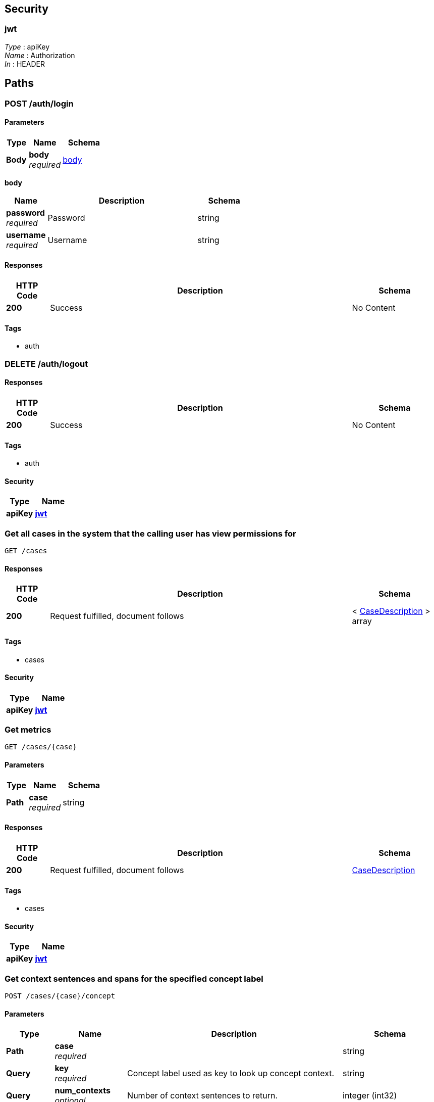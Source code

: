 
[[_securityscheme]]
== Security

[[_jwt]]
=== jwt
[%hardbreaks]
__Type__ : apiKey
__Name__ : Authorization
__In__ : HEADER




[[_paths]]
== Paths

[[_post_login_resource]]
=== POST /auth/login

==== Parameters

[options="header", cols=".^2a,.^3a,.^4a"]
|===
|Type|Name|Schema
|**Body**|**body** +
__required__|<<_post_login_resource_body,body>>
|===

[[_post_login_resource_body]]
**body**

[options="header", cols=".^3a,.^11a,.^4a"]
|===
|Name|Description|Schema
|**password** +
__required__|Password|string
|**username** +
__required__|Username|string
|===


==== Responses

[options="header", cols=".^2a,.^14a,.^4a"]
|===
|HTTP Code|Description|Schema
|**200**|Success|No Content
|===


==== Tags

* auth


[[_delete_logout_resource]]
=== DELETE /auth/logout

==== Responses

[options="header", cols=".^2a,.^14a,.^4a"]
|===
|HTTP Code|Description|Schema
|**200**|Success|No Content
|===


==== Tags

* auth


==== Security

[options="header", cols=".^3a,.^4a"]
|===
|Type|Name
|**apiKey**|**<<_jwt,jwt>>**
|===


[[_get_cases_query]]
=== Get all cases in the system that the calling user has view permissions for
....
GET /cases
....


==== Responses

[options="header", cols=".^2a,.^14a,.^4a"]
|===
|HTTP Code|Description|Schema
|**200**|Request fulfilled, document follows|< <<_casedescription,CaseDescription>> > array
|===


==== Tags

* cases


==== Security

[options="header", cols=".^3a,.^4a"]
|===
|Type|Name
|**apiKey**|**<<_jwt,jwt>>**
|===


[[_get_single_case_query]]
=== Get metrics
....
GET /cases/{case}
....


==== Parameters

[options="header", cols=".^2a,.^3a,.^4a"]
|===
|Type|Name|Schema
|**Path**|**case** +
__required__|string
|===


==== Responses

[options="header", cols=".^2a,.^14a,.^4a"]
|===
|HTTP Code|Description|Schema
|**200**|Request fulfilled, document follows|<<_casedescription,CaseDescription>>
|===


==== Tags

* cases


==== Security

[options="header", cols=".^3a,.^4a"]
|===
|Type|Name
|**apiKey**|**<<_jwt,jwt>>**
|===


[[_post_concept_context]]
=== Get context sentences and spans for the specified concept label
....
POST /cases/{case}/concept
....


==== Parameters

[options="header", cols=".^2a,.^3a,.^9a,.^4a"]
|===
|Type|Name|Description|Schema
|**Path**|**case** +
__required__||string
|**Query**|**key** +
__required__|Concept label used as key to look up concept context.|string
|**Query**|**num_contexts** +
__optional__|Number of context sentences to return.|integer (int32)
|**Query**|**order_by** +
__optional__|Sort method for sentences, one of "random", "length" or None (unsorted).|string
|===


==== Responses

[options="header", cols=".^2a,.^14a,.^4a"]
|===
|HTTP Code|Description|Schema
|**200**|Request fulfilled, document follows|<<_conceptcontextresponse,ConceptContextResponse>>
|===


==== Tags

* cases


==== Security

[options="header", cols=".^3a,.^4a"]
|===
|Type|Name
|**apiKey**|**<<_jwt,jwt>>**
|===


[[_put_configure_case]]
=== PUT /cases/{case}/configure

==== Parameters

[options="header", cols=".^2a,.^3a,.^4a"]
|===
|Type|Name|Schema
|**Path**|**case** +
__required__|string
|===


==== Responses

[options="header", cols=".^2a,.^14a,.^4a"]
|===
|HTTP Code|Description|Schema
|**200**|Request fulfilled, document follows|<<_casedescription,CaseDescription>>
|===


==== Tags

* cases


==== Security

[options="header", cols=".^3a,.^4a"]
|===
|Type|Name
|**apiKey**|**<<_jwt,jwt>>**
|===


[[_post_configure_datascope]]
=== Configure the datascope
....
POST /cases/{case}/configure/datascope
....


==== Parameters

[options="header", cols=".^2a,.^3a,.^4a"]
|===
|Type|Name|Schema
|**Path**|**case** +
__required__|string
|**Body**|**body** +
__required__|<<_post_configure_datascope_body,body>>
|===

[[_post_configure_datascope_body]]
**body**

[options="header", cols=".^3a,.^11a,.^4a"]
|===
|Name|Description|Schema
|**date_from** +
__required__|Minimum date to filter by|string (date-time)
|**date_to** +
__required__|Maximal date to filter by|string (date-time)
|**exclude_docs_with_no_dates** +
__required__|Exclude documents with no date|boolean
|**exclude_nonrep_exact_dups** +
__required__|Exclude non-representative exact dups|boolean
|**exclude_nonrep_near_dups** +
__required__|Exclude non-representative near dups|boolean
|**exclude_nonrep_super_threads** +
__required__|Exclude non-representative noninclusive threads|boolean
|**near_dup_threshold** +
__required__|Threshold for near duplicates|number (float)
|**show_excluded_docs_in_family_view** +
__required__|Show excluded documents in the document family viewer|boolean
|===


==== Responses

[options="header", cols=".^2a,.^14a,.^4a"]
|===
|HTTP Code|Description|Schema
|**200**|Request fulfilled, document follows|<<_datascopeparameters,DatascopeParameters>>
|===


==== Tags

* cases


==== Security

[options="header", cols=".^3a,.^4a"]
|===
|Type|Name
|**apiKey**|**<<_jwt,jwt>>**
|===


[[_get_configure_datascope]]
=== Get the currently configured datascope
....
GET /cases/{case}/configure/datascope
....


==== Parameters

[options="header", cols=".^2a,.^3a,.^4a"]
|===
|Type|Name|Schema
|**Path**|**case** +
__required__|string
|===


==== Responses

[options="header", cols=".^2a,.^14a,.^4a"]
|===
|HTTP Code|Description|Schema
|**200**|Request fulfilled, document follows|<<_datascopeparameters,DatascopeParameters>>
|===


==== Tags

* cases


==== Security

[options="header", cols=".^3a,.^4a"]
|===
|Type|Name
|**apiKey**|**<<_jwt,jwt>>**
|===


[[_post_persistent_highlights]]
=== Create or update highlight categories
....
POST /cases/{case}/configure/highlights
....


==== Parameters

[options="header", cols=".^2a,.^3a,.^4a"]
|===
|Type|Name|Schema
|**Path**|**case** +
__required__|string
|**Body**|**body** +
__required__|< <<_post_persistent_highlights_body,body>> > array
|===

[[_post_persistent_highlights_body]]
**body**

[options="header", cols=".^3a,.^11a,.^4a"]
|===
|Name|Description|Schema
|**category_id** +
__optional__|Category Id for the highlight category.|integer (int32)
|**category_name** +
__optional__|Category name for the highlight category.|string
|**color** +
__optional__|Hex 6 color for the highlight category.|string
|**terms** +
__optional__|List of terms to be highlighted for the category.|< string > array
|===


==== Responses

[options="header", cols=".^2a,.^14a,.^4a"]
|===
|HTTP Code|Description|Schema
|**200**|Request fulfilled, document follows|< <<_highlightcategory,HighlightCategory>> > array
|===


==== Tags

* cases


==== Security

[options="header", cols=".^3a,.^4a"]
|===
|Type|Name
|**apiKey**|**<<_jwt,jwt>>**
|===


[[_get_persistent_highlights]]
=== Get the highlight categories
....
GET /cases/{case}/configure/highlights
....


==== Parameters

[options="header", cols=".^2a,.^3a,.^4a"]
|===
|Type|Name|Schema
|**Path**|**case** +
__required__|string
|===


==== Responses

[options="header", cols=".^2a,.^14a,.^4a"]
|===
|HTTP Code|Description|Schema
|**200**|Request fulfilled, document follows|< <<_highlightcategory,HighlightCategory>> > array
|===


==== Tags

* cases


==== Security

[options="header", cols=".^3a,.^4a"]
|===
|Type|Name
|**apiKey**|**<<_jwt,jwt>>**
|===


[[_post_configure_model]]
=== Configure a new model
....
POST /cases/{case}/configure/models
....


==== Parameters

[options="header", cols=".^2a,.^3a,.^4a"]
|===
|Type|Name|Schema
|**Path**|**case** +
__required__|string
|**Body**|**body** +
__required__|<<_post_configure_model_body,body>>
|===

[[_post_configure_model_body]]
**body**

[options="header", cols=".^3a,.^11a,.^4a"]
|===
|Name|Description|Schema
|**exploit_param** +
__optional__|The numerator to be used for SAL ratio for exploit|integer (int32)
|**is_archived** +
__optional__|Whether the model has been archived|boolean
|**is_primary** +
__optional__|Whether the model should be the primary model|boolean
|**is_shared** +
__optional__|Whether the model is shared with the whole organization|boolean
|**label** +
__required__|The tag_category.display_text|string
|**negative_tag_label** +
__optional__|The label for the negative tag|string
|**original_case_id** +
__optional__|If the model used a baseline model, the case id of the original model|string
|**original_model_id** +
__optional__|If the model used a baseline model, the model id of the original model|integer (int32)
|**positive_tag_label** +
__optional__|The label for the positive tag|string
|**random_param** +
__optional__|The numerator to be used for SAL ratio for random|integer (int32)
|**threshold_param** +
__optional__|The numerator to be used for SAL ratio for threshold|integer (int32)
|**training_strategy** +
__optional__|CAL or SAL training strategy|string
|===


==== Responses

[options="header", cols=".^2a,.^14a,.^4a"]
|===
|HTTP Code|Description|Schema
|**200**|Request fulfilled, document follows|<<_casedescription,CaseDescription>>
|===


==== Tags

* cases


==== Security

[options="header", cols=".^3a,.^4a"]
|===
|Type|Name
|**apiKey**|**<<_jwt,jwt>>**
|===


[[_put_configure_model]]
=== PUT /cases/{case}/configure/models

==== Parameters

[options="header", cols=".^2a,.^3a,.^4a"]
|===
|Type|Name|Schema
|**Path**|**case** +
__required__|string
|===


==== Responses

[options="header", cols=".^2a,.^14a,.^4a"]
|===
|HTTP Code|Description|Schema
|**200**|Request fulfilled, document follows|<<_casedescription,CaseDescription>>
|===


==== Tags

* cases


==== Security

[options="header", cols=".^3a,.^4a"]
|===
|Type|Name
|**apiKey**|**<<_jwt,jwt>>**
|===


[[_put_configure_model_update]]
=== Update an existing model
....
PUT /cases/{case}/configure/models/{model_id}
....


==== Parameters

[options="header", cols=".^2a,.^3a,.^4a"]
|===
|Type|Name|Schema
|**Path**|**case** +
__required__|string
|**Path**|**model_id** +
__required__|integer
|**Body**|**body** +
__required__|<<_put_configure_model_update_body,body>>
|===

[[_put_configure_model_update_body]]
**body**

[options="header", cols=".^3a,.^11a,.^4a"]
|===
|Name|Description|Schema
|**exploit_param** +
__optional__|The numerator to be used for SAL ratio for exploit|integer (int32)
|**is_archived** +
__optional__|Whether the model is to be archived|boolean
|**is_primary** +
__optional__|Whether the model should be the primary model|boolean
|**is_shared** +
__optional__|Whether the model is shared with the whole organization|boolean
|**label** +
__optional__|The tag_category.display_text|string
|**negative_tag_label** +
__optional__|The label for the negative tag|string
|**positive_tag_label** +
__optional__|The label for the positive tag|string
|**random_param** +
__optional__|The numerator to be used for SAL ratio for random|integer (int32)
|**threshold_param** +
__optional__|The numerator to be used for SAL ratio for threshold|integer (int32)
|**training_strategy** +
__optional__||string
|===


==== Responses

[options="header", cols=".^2a,.^14a,.^4a"]
|===
|HTTP Code|Description|Schema
|**200**|Request fulfilled, document follows|<<_casedescription,CaseDescription>>
|===


==== Tags

* cases


==== Security

[options="header", cols=".^3a,.^4a"]
|===
|Type|Name
|**apiKey**|**<<_jwt,jwt>>**
|===


[[_delete_configure_model_update]]
=== Archive an existing model
....
DELETE /cases/{case}/configure/models/{model_id}
....


==== Parameters

[options="header", cols=".^2a,.^3a,.^4a"]
|===
|Type|Name|Schema
|**Path**|**case** +
__required__|string
|**Path**|**model_id** +
__required__|integer
|===


==== Responses

[options="header", cols=".^2a,.^14a,.^4a"]
|===
|HTTP Code|Description|Schema
|**200**|Request fulfilled, document follows|<<_casedescription,CaseDescription>>
|===


==== Tags

* cases


==== Security

[options="header", cols=".^3a,.^4a"]
|===
|Type|Name
|**apiKey**|**<<_jwt,jwt>>**
|===


[[_post_configure_training]]
=== Configure the case (SAL vs CAL), richness set size, and which annotation category to use
....
POST /cases/{case}/configure/training
....


==== Parameters

[options="header", cols=".^2a,.^3a,.^4a"]
|===
|Type|Name|Schema
|**Path**|**case** +
__required__|string
|**Body**|**body** +
__required__|<<_post_configure_training_body,body>>
|===

[[_post_configure_training_body]]
**body**

[options="header", cols=".^3a,.^11a,.^4a"]
|===
|Name|Description|Schema
|**confidence_goal** +
__optional__|Confidence level for estimated richness|number (float)
|**minimum_richness_size** +
__optional__|Number of documents for the richness set|integer (int32)
|**moe_goal** +
__optional__|Margin of error used for estimated richness|number (float)
|**training_strategy** +
__required__|Is the case configured to use a SAL training system|string
|===


==== Responses

[options="header", cols=".^2a,.^14a,.^4a"]
|===
|HTTP Code|Description|Schema
|**200**|Request fulfilled, document follows|<<_casedescription,CaseDescription>>
|===


==== Tags

* cases


==== Security

[options="header", cols=".^3a,.^4a"]
|===
|Type|Name
|**apiKey**|**<<_jwt,jwt>>**
|===


[[_post_date_ranges_resource]]
=== Get the filter aggregations for a set of search parameters
....
POST /cases/{case}/date_ranges
....


==== Parameters

[options="header", cols=".^2a,.^3a,.^4a"]
|===
|Type|Name|Schema
|**Path**|**case** +
__required__|string
|**Body**|**body** +
__required__|<<_post_date_ranges_resource_body,body>>
|===

[[_post_date_ranges_resource_body]]
**body**

[options="header", cols=".^3a,.^11a,.^4a"]
|===
|Name|Description|Schema
|**aggregations** +
__optional__||< <<_cases_case_date_ranges_post_aggregations,aggregations>> > array
|**date_field** +
__optional__|Name of the field to be used for date|string
|**date_from** +
__optional__|The start date for the search, should be in the form '%Y-%m-%d %H:%M:%S'|string
|**date_to** +
__optional__|The end date for the search, should be in the form '%Y-%m-%d %H:%M:%S'|string
|**filters** +
__optional__||< <<_cases_case_date_ranges_post_filters,filters>> > array
|**query_string** +
__optional__|The query string to search|string
|**tags** +
__optional__||object
|===

[[_cases_case_date_ranges_post_aggregations]]
**aggregations**

[options="header", cols=".^3a,.^4a"]
|===
|Name|Schema
|**config** +
__optional__|<<_cases_case_date_ranges_post_aggregations_config,config>>
|**field_name** +
__optional__|string
|===

[[_cases_case_date_ranges_post_aggregations_config]]
**config**

[options="header", cols=".^3a,.^4a"]
|===
|Name|Schema
|**has_next_page** +
__optional__|boolean
|**page** +
__required__|integer (int32)
|**page_size** +
__required__|integer (int32)
|**search** +
__required__|string
|**sort** +
__required__|string
|**sort_direction** +
__required__|string
|===

[[_cases_case_date_ranges_post_filters]]
**filters**

[options="header", cols=".^3a,.^4a"]
|===
|Name|Schema
|**field_name** +
__optional__|string
|**filters** +
__optional__|< string > array
|===


==== Responses

[options="header", cols=".^2a,.^14a,.^4a"]
|===
|HTTP Code|Description|Schema
|**200**|Request fulfilled, document follows|<<_dateranges,DateRanges>>
|===


==== Tags

* cases


==== Security

[options="header", cols=".^3a,.^4a"]
|===
|Type|Name
|**apiKey**|**<<_jwt,jwt>>**
|===


[[_post_documents_query]]
=== Return one or more documents matching requested ids
....
POST /cases/{case}/documents
....


==== Parameters

[options="header", cols=".^2a,.^3a,.^4a"]
|===
|Type|Name|Schema
|**Path**|**case** +
__required__|string
|**Body**|**body** +
__required__|<<_post_documents_query_body,body>>
|===

[[_post_documents_query_body]]
**body**

[options="header", cols=".^3a,.^11a,.^4a"]
|===
|Name|Description|Schema
|**ids** +
__optional__|List of fileindices to tag.|< integer (int32) > array
|**is_archived** +
__optional__|Indication if the tag should be archived|boolean
|**location** +
__optional__|The location/mode the tag was added from.|string
|**message_index** +
__optional__|Index of message for granular tagging.|integer (int32)
|**query_string** +
__optional__|Optional text to allow for highlighting.|string
|**span_end** +
__optional__|End span in message for granular tagging.|integer (int32)
|**span_start** +
__optional__|Start span in message for granular tagging.|integer (int32)
|===


==== Responses

[options="header", cols=".^2a,.^14a,.^4a"]
|===
|HTTP Code|Description|Schema
|**200**|Request fulfilled, document follows|<<_documentresult,DocumentResult>>
|===


==== Tags

* cases


==== Security

[options="header", cols=".^3a,.^4a"]
|===
|Type|Name
|**apiKey**|**<<_jwt,jwt>>**
|===


[[_post_downloads_request]]
=== Returns the text/preview/native URLs for each of the requested documents
....
POST /cases/{case}/documents/downloads
....


==== Parameters

[options="header", cols=".^2a,.^3a,.^4a"]
|===
|Type|Name|Schema
|**Path**|**case** +
__required__|string
|**Body**|**body** +
__required__|<<_post_downloads_request_body,body>>
|===

[[_post_downloads_request_body]]
**body**

[options="header", cols=".^3a,.^11a,.^4a"]
|===
|Name|Description|Schema
|**ids** +
__optional__|List of fileindices to get downloads for.|< integer (int32) > array
|===


==== Responses

[options="header", cols=".^2a,.^14a,.^4a"]
|===
|HTTP Code|Description|Schema
|**200**|Request fulfilled, document follows|< <<_downloadurls,DownloadURLs>> > array
|===


==== Tags

* cases


==== Security

[options="header", cols=".^3a,.^4a"]
|===
|Type|Name
|**apiKey**|**<<_jwt,jwt>>**
|===


[[_post_preview_resource]]
=== POST /cases/{case}/documents/previews

==== Parameters

[options="header", cols=".^2a,.^3a,.^4a"]
|===
|Type|Name|Schema
|**Path**|**case** +
__required__|string
|**Body**|**body** +
__required__|<<_post_preview_resource_body,body>>
|===

[[_post_preview_resource_body]]
**body**

[options="header", cols=".^3a,.^11a,.^4a"]
|===
|Name|Description|Schema
|**ids** +
__optional__|List of fileindices to get downloads for.|< integer (int32) > array
|===


==== Responses

[options="header", cols=".^2a,.^14a,.^4a"]
|===
|HTTP Code|Description|Schema
|**200**|Request fulfilled, document follows|< <<_previewresult,PreviewResult>> > array
|===


==== Tags

* cases


==== Security

[options="header", cols=".^3a,.^4a"]
|===
|Type|Name
|**apiKey**|**<<_jwt,jwt>>**
|===


[[_post_search_request]]
=== Search for and return one or more documents
....
POST /cases/{case}/documents/search
....


==== Parameters

[options="header", cols=".^2a,.^3a,.^4a"]
|===
|Type|Name|Schema
|**Path**|**case** +
__required__|string
|**Body**|**body** +
__required__|<<_post_search_request_body,body>>
|===

[[_post_search_request_body]]
**body**

[options="header", cols=".^3a,.^11a,.^4a"]
|===
|Name|Description|Schema
|**attachments** +
__optional__|The list of attachments to filter the search; e.g. Adobe Acrobat(PDF), etc.|< string > array
|**author** +
__optional__|Filter search by document authors.|< string > array
|**communications** +
__optional__|Filter search to include the communication types; e.g. bulk email, person toperson emails, external emails.|< string > array
|**concepts** +
__optional__|The list of concepts to filter the search, e.g. `topics`|< string > array
|**custodians** +
__optional__|Filter search by custodians.|< string > array
|**date_field** +
__optional__|Name of the field to be used for date|string
|**date_from** +
__optional__|The text date range to restrict from; (matches on create_date).|string
|**date_to** +
__optional__|The text date range to restrict to; (matches on create_date).|string
|**document_category** +
__optional__|The list of document category|< string > array
|**document_types** +
__optional__|The list of document category|< string > array
|**email_domains** +
__optional__|Filter search by email domains.|< string > array
|**file_extension** +
__optional__|Filter search by file extensions.|< string > array
|**filename** +
__optional__|The filename.|string
|**image_concepts** +
__optional__|The list of image_concepts to filter the search, e.g. `topics`|< string > array
|**languages** +
__optional__|The list of languages to include in the search, e.g. en, es, zh.|< string > array
|**loadfileindices** +
__optional__|The unique id of the document; NOTE: not docid!|< integer (int32) > array
|**locations** +
__optional__|The list of location to filter the search on, e.g. `Yemen`|< string > array
|**media_annotations** +
__optional__|The list of media_annotations to include in the search.|< string > array
|**page** +
__optional__|The page of search results to return.|integer (int32)
|**page_size** +
__optional__|The number of results to paginate.|integer (int32)
|**phone_numbers** +
__optional__|The list of phone_numbers to include in the search.|< string > array
|**query_id** +
__optional__|The UUID of a prior query to paginate.|string
|**query_string** +
__optional__|Filter search matching in body and subject.|string
|**recipients** +
__optional__|Filter search by to emails.|< string > array
|**safe_search** +
__optional__|The list of safe_search tags to include in the search.|< string > array
|**senders** +
__optional__|Filter search by from emails.|< string > array
|**sort_field** +
__optional__|The field to sort by.|string
|**sort_field_asc** +
__optional__|Sort ascending if true, else descending.|boolean
|**subject** +
__optional__|Filter search using this subject.|string
|**tags** +
__optional__||object
|===


==== Responses

[options="header", cols=".^2a,.^14a,.^4a"]
|===
|HTTP Code|Description|Schema
|**200**|Request fulfilled, document follows|<<_searchresults,SearchResults>>
|===


==== Tags

* cases


==== Security

[options="header", cols=".^3a,.^4a"]
|===
|Type|Name
|**apiKey**|**<<_jwt,jwt>>**
|===


[[_put_tag_request]]
=== Tag one or more documents
....
PUT /cases/{case}/documents/tags/{tag_id}
....


==== Parameters

[options="header", cols=".^2a,.^3a,.^4a"]
|===
|Type|Name|Schema
|**Path**|**case** +
__required__|string
|**Path**|**tag_id** +
__required__|integer
|**Body**|**body** +
__required__|<<_put_tag_request_body,body>>
|===

[[_put_tag_request_body]]
**body**

[options="header", cols=".^3a,.^11a,.^4a"]
|===
|Name|Description|Schema
|**ids** +
__optional__|List of fileindices to tag.|< integer (int32) > array
|**is_archived** +
__optional__|Indication if the tag should be archived|boolean
|**location** +
__optional__|The location/mode the tag was added from.|string
|**message_index** +
__optional__|Index of message for granular tagging.|integer (int32)
|**query_string** +
__optional__|Optional text to allow for highlighting.|string
|**span_end** +
__optional__|End span in message for granular tagging.|integer (int32)
|**span_start** +
__optional__|Start span in message for granular tagging.|integer (int32)
|===


==== Responses

[options="header", cols=".^2a,.^14a,.^4a"]
|===
|HTTP Code|Description|Schema
|**200**|Request fulfilled, document follows|<<_tagresponse,TagResponse>>
|===


==== Tags

* cases


==== Security

[options="header", cols=".^3a,.^4a"]
|===
|Type|Name
|**apiKey**|**<<_jwt,jwt>>**
|===


[[_post_training_enquiry]]
=== Get documents for training
....
POST /cases/{case}/documents/training
....


==== Parameters

[options="header", cols=".^2a,.^3a,.^4a"]
|===
|Type|Name|Schema
|**Path**|**case** +
__required__|string
|**Body**|**body** +
__required__|<<_post_training_enquiry_body,body>>
|===

[[_post_training_enquiry_body]]
**body**

[options="header", cols=".^3a,.^11a,.^4a"]
|===
|Name|Description|Schema
|**model_ids** +
__required__|List of model ids to focus on|< integer (int32) > array
|**page_size** +
__optional__|The number of documents to return|integer (int32)
|===


==== Responses

[options="header", cols=".^2a,.^14a,.^4a"]
|===
|HTTP Code|Description|Schema
|**200**|Request fulfilled, document follows|< <<_document,Document>> > array
|===


==== Tags

* cases


==== Security

[options="header", cols=".^3a,.^4a"]
|===
|Type|Name
|**apiKey**|**<<_jwt,jwt>>**
|===


[[_get_download_zipball_request]]
=== Generates a ZIP archive with all the documents relevant to the
....
GET /cases/{case}/download/zipball
....


==== Description
`ReviewRequest.post()` arguments sent. The archive is returned as
the response payload, and it should trigger a download prompt from
the browser.

This response's content is streamed, so there's no `Content-Length`
header present (we can't tell the final size from the start). This
might trigger spurious warnings about MIME types and document type
mismatch in some browsers, but so far those are safe to ignore.


==== Parameters

[options="header", cols=".^2a,.^3a,.^4a"]
|===
|Type|Name|Schema
|**Path**|**case** +
__required__|string
|===


==== Responses

[options="header", cols=".^2a,.^14a,.^4a"]
|===
|HTTP Code|Description|Schema
|**200**|Success|No Content
|===


==== Tags

* cases


[[_post_expand_query_request]]
=== Search for and return one or more documents
....
POST /cases/{case}/expand_query
....


==== Parameters

[options="header", cols=".^2a,.^3a,.^4a"]
|===
|Type|Name|Schema
|**Path**|**case** +
__required__|string
|**Body**|**body** +
__required__|<<_post_expand_query_request_body,body>>
|===

[[_post_expand_query_request_body]]
**body**

[options="header", cols=".^3a,.^11a,.^4a"]
|===
|Name|Description|Schema
|**doc_limit** +
__optional__|The doc limit ES parameter|integer (int32)
|**num_terms_limit** +
__optional__|The max number of terms to send over|integer (int32)
|**query_string** +
__optional__|Query string to expand on|string
|===


==== Responses

[options="header", cols=".^2a,.^14a,.^4a"]
|===
|HTTP Code|Description|Schema
|**200**|Request fulfilled, document follows|<<_expandqueryresult,ExpandQueryResult>>
|===


==== Tags

* cases


==== Security

[options="header", cols=".^3a,.^4a"]
|===
|Type|Name
|**apiKey**|**<<_jwt,jwt>>**
|===


[[_post_export_request]]
=== Generates a XLSX workbook with document metadata using the same
....
POST /cases/{case}/export
....


==== Description
`ReviewRequest.post()` arguments. The workbook data is returned as
the response payload, and it should trigger a download prompt from
the browser.


==== Parameters

[options="header", cols=".^2a,.^3a,.^4a"]
|===
|Type|Name|Schema
|**Path**|**case** +
__required__|string
|**Body**|**body** +
__required__|<<_post_export_request_body,body>>
|===

[[_post_export_request_body]]
**body**

[options="header", cols=".^3a,.^11a,.^4a"]
|===
|Name|Description|Schema
|**custodians** +
__optional__|Filter search by custodians.|< string > array
|**date_from** +
__optional__|The earliest email date to filter on|string
|**date_to** +
__optional__|The latest email date to filter on|string
|**max_score** +
__optional__|The maximum score for filtering|number (float)
|**min_score** +
__optional__|The minimum score for filtering|number (float)
|**model_ids** +
__optional__|List of model ids to focus on|< integer (int32) > array
|**page** +
__optional__|The page of search results to return.|integer (int32)
|**page_size** +
__optional__|The number of results to paginate.|integer (int32)
|**reviewers** +
__optional__|List of reviewers to filter by|< string > array
|**sort** +
__optional__|The list of fields to sort by|< <<_cases_case_export_post_sort,sort>> > array
|**tags** +
__optional__||object
|===

[[_cases_case_export_post_sort]]
**sort**

[options="header", cols=".^3a,.^11a,.^4a"]
|===
|Name|Description|Schema
|**sort_key** +
__optional__|The field to sort by. i.e. `score`, `review_date`|string
|**sort_type** +
__optional__|The direction for sorting, i.e. `asc`|string
|===


==== Responses

[options="header", cols=".^2a,.^14a,.^4a"]
|===
|HTTP Code|Description|Schema
|**200**|Success|No Content
|===


==== Tags

* cases


==== Security

[options="header", cols=".^3a,.^4a"]
|===
|Type|Name
|**apiKey**|**<<_jwt,jwt>>**
|===


[[_post_export_zipball_request]]
=== Returns an object with a single key: `download_params`, which is a
....
POST /cases/{case}/export/zipball
....


==== Description
mapping to be used as query string parameters for the
`DownloadZipballRequest.get()` endpoint. These parameters contain the
export filters, expiration and signature, so they must be used verbatim.


==== Parameters

[options="header", cols=".^2a,.^3a,.^4a"]
|===
|Type|Name|Schema
|**Path**|**case** +
__required__|string
|**Body**|**body** +
__required__|<<_post_export_zipball_request_body,body>>
|===

[[_post_export_zipball_request_body]]
**body**

[options="header", cols=".^3a,.^11a,.^4a"]
|===
|Name|Description|Schema
|**custodians** +
__optional__|Filter search by custodians.|< string > array
|**date_from** +
__optional__|The earliest email date to filter on|string
|**date_to** +
__optional__|The latest email date to filter on|string
|**max_score** +
__optional__|The maximum score for filtering|number (float)
|**min_score** +
__optional__|The minimum score for filtering|number (float)
|**model_ids** +
__optional__|List of model ids to focus on|< integer (int32) > array
|**page** +
__optional__|The page of search results to return.|integer (int32)
|**page_size** +
__optional__|The number of results to paginate.|integer (int32)
|**reviewers** +
__optional__|List of reviewers to filter by|< string > array
|**sort** +
__optional__|The list of fields to sort by|< <<_cases_case_export_zipball_post_sort,sort>> > array
|**tags** +
__optional__||object
|===

[[_cases_case_export_zipball_post_sort]]
**sort**

[options="header", cols=".^3a,.^11a,.^4a"]
|===
|Name|Description|Schema
|**sort_key** +
__optional__|The field to sort by. i.e. `score`, `review_date`|string
|**sort_type** +
__optional__|The direction for sorting, i.e. `asc`|string
|===


==== Responses

[options="header", cols=".^2a,.^14a,.^4a"]
|===
|HTTP Code|Description|Schema
|**200**|Success|No Content
|===


==== Tags

* cases


==== Security

[options="header", cols=".^3a,.^4a"]
|===
|Type|Name
|**apiKey**|**<<_jwt,jwt>>**
|===


[[_post_filter_aggregations]]
=== Get the filter aggregations for a set of search parameters
....
POST /cases/{case}/filters
....


==== Parameters

[options="header", cols=".^2a,.^3a,.^4a"]
|===
|Type|Name|Schema
|**Path**|**case** +
__required__|string
|**Body**|**body** +
__required__|<<_post_filter_aggregations_body,body>>
|===

[[_post_filter_aggregations_body]]
**body**

[options="header", cols=".^3a,.^11a,.^4a"]
|===
|Name|Description|Schema
|**aggregations** +
__optional__||< <<_cases_case_filters_post_aggregations,aggregations>> > array
|**date_field** +
__optional__|Name of the field to be used for date|string
|**date_from** +
__optional__|The start date for the search, should be in the form '%Y-%m-%d %H:%M:%S'|string
|**date_to** +
__optional__|The end date for the search, should be in the form '%Y-%m-%d %H:%M:%S'|string
|**filters** +
__optional__||< <<_cases_case_filters_post_filters,filters>> > array
|**query_string** +
__optional__|The query string to search|string
|**tags** +
__optional__||object
|===

[[_cases_case_filters_post_aggregations]]
**aggregations**

[options="header", cols=".^3a,.^4a"]
|===
|Name|Schema
|**config** +
__optional__|<<_cases_case_filters_post_aggregations_config,config>>
|**field_name** +
__optional__|string
|===

[[_cases_case_filters_post_aggregations_config]]
**config**

[options="header", cols=".^3a,.^4a"]
|===
|Name|Schema
|**has_next_page** +
__optional__|boolean
|**page** +
__required__|integer (int32)
|**page_size** +
__required__|integer (int32)
|**search** +
__required__|string
|**sort** +
__required__|string
|**sort_direction** +
__required__|string
|===

[[_cases_case_filters_post_filters]]
**filters**

[options="header", cols=".^3a,.^4a"]
|===
|Name|Schema
|**field_name** +
__optional__|string
|**filters** +
__optional__|< string > array
|===


==== Responses

[options="header", cols=".^2a,.^14a,.^4a"]
|===
|HTTP Code|Description|Schema
|**200**|Request fulfilled, document follows|< <<_filteraggregationcounts,FilterAggregationCounts>> > array
|===


==== Tags

* cases


==== Security

[options="header", cols=".^3a,.^4a"]
|===
|Type|Name
|**apiKey**|**<<_jwt,jwt>>**
|===


[[_post_flux_request]]
=== Get flux metrics by case name and model ID
....
POST /cases/{case}/flux
....


==== Parameters

[options="header", cols=".^2a,.^3a,.^4a"]
|===
|Type|Name|Schema
|**Path**|**case** +
__required__|string
|**Body**|**body** +
__required__|<<_post_flux_request_body,body>>
|===

[[_post_flux_request_body]]
**body**

[options="header", cols=".^3a,.^11a,.^4a"]
|===
|Name|Description|Schema
|**model_ids** +
__required__|List of one model id to return flux for.|< integer (int32) > array
|===


==== Responses

[options="header", cols=".^2a,.^14a,.^4a"]
|===
|HTTP Code|Description|Schema
|**200**|Request fulfilled, document follows|<<_fluxresponse,FluxResponse>>
|===


==== Tags

* cases


==== Security

[options="header", cols=".^3a,.^4a"]
|===
|Type|Name
|**apiKey**|**<<_jwt,jwt>>**
|===


[[_post_import_tags]]
=== Search for and return one or more documents
....
POST /cases/{case}/importtags
....


==== Parameters

[options="header", cols=".^2a,.^3a,.^4a"]
|===
|Type|Name|Schema
|**Path**|**case** +
__required__|string
|===


==== Responses

[options="header", cols=".^2a,.^14a,.^4a"]
|===
|HTTP Code|Description|Schema
|**200**|Success|No Content
|===


==== Tags

* cases


==== Security

[options="header", cols=".^3a,.^4a"]
|===
|Type|Name
|**apiKey**|**<<_jwt,jwt>>**
|===


[[_get_model_status]]
=== Get training status by case name and model ID
....
GET /cases/{case}/models/{model_id}/status
....


==== Parameters

[options="header", cols=".^2a,.^3a,.^4a"]
|===
|Type|Name|Schema
|**Path**|**case** +
__required__|string
|**Path**|**model_id** +
__required__|integer
|===


==== Responses

[options="header", cols=".^2a,.^14a,.^4a"]
|===
|HTTP Code|Description|Schema
|**200**|Request fulfilled, document follows|<<_modelstatusresponse,ModelStatusResponse>>
|===


==== Tags

* cases


==== Security

[options="header", cols=".^3a,.^4a"]
|===
|Type|Name
|**apiKey**|**<<_jwt,jwt>>**
|===


[[_post_review_request]]
=== Search for and return one or more documents
....
POST /cases/{case}/review
....


==== Parameters

[options="header", cols=".^2a,.^3a,.^4a"]
|===
|Type|Name|Schema
|**Path**|**case** +
__required__|string
|**Body**|**body** +
__required__|<<_post_review_request_body,body>>
|===

[[_post_review_request_body]]
**body**

[options="header", cols=".^3a,.^11a,.^4a"]
|===
|Name|Description|Schema
|**custodians** +
__optional__|Filter search by custodians.|< string > array
|**date_from** +
__optional__|The earliest email date to filter on|string
|**date_to** +
__optional__|The latest email date to filter on|string
|**max_score** +
__optional__|The maximum score for filtering|number (float)
|**min_score** +
__optional__|The minimum score for filtering|number (float)
|**model_ids** +
__optional__|List of model ids to focus on|< integer (int32) > array
|**page** +
__optional__|The page of search results to return.|integer (int32)
|**page_size** +
__optional__|The number of results to paginate.|integer (int32)
|**reviewers** +
__optional__|List of reviewers to filter by|< string > array
|**sort** +
__optional__|The list of fields to sort by|< <<_cases_case_review_post_sort,sort>> > array
|**tags** +
__optional__||object
|===

[[_cases_case_review_post_sort]]
**sort**

[options="header", cols=".^3a,.^11a,.^4a"]
|===
|Name|Description|Schema
|**sort_key** +
__optional__|The field to sort by. i.e. `score`, `review_date`|string
|**sort_type** +
__optional__|The direction for sorting, i.e. `asc`|string
|===


==== Responses

[options="header", cols=".^2a,.^14a,.^4a"]
|===
|HTTP Code|Description|Schema
|**200**|Request fulfilled, document follows|<<_reviewresult,ReviewResult>>
|===


==== Tags

* cases


==== Security

[options="header", cols=".^3a,.^4a"]
|===
|Type|Name
|**apiKey**|**<<_jwt,jwt>>**
|===


[[_post_review_analytics_request]]
=== Search for and return one or more documents
....
POST /cases/{case}/review/analytics
....


==== Parameters

[options="header", cols=".^2a,.^3a,.^4a"]
|===
|Type|Name|Schema
|**Path**|**case** +
__required__|string
|**Body**|**body** +
__required__|<<_post_review_analytics_request_body,body>>
|===

[[_post_review_analytics_request_body]]
**body**

[options="header", cols=".^3a,.^11a,.^4a"]
|===
|Name|Description|Schema
|**model_ids** +
__optional__|List of model ids to focus on|< integer (int32) > array
|===


==== Responses

[options="header", cols=".^2a,.^14a,.^4a"]
|===
|HTTP Code|Description|Schema
|**200**|Request fulfilled, document follows|<<_reviewanalyticsresult,ReviewAnalyticsResult>>
|===


==== Tags

* cases


==== Security

[options="header", cols=".^3a,.^4a"]
|===
|Type|Name
|**apiKey**|**<<_jwt,jwt>>**
|===


[[_get_models_query]]
=== Get all models
....
GET /models
....


==== Responses

[options="header", cols=".^2a,.^14a,.^4a"]
|===
|HTTP Code|Description|Schema
|**200**|Request fulfilled, document follows|< <<_mlmodelresponse,MLModelResponse>> > array
|===


==== Tags

* models


==== Security

[options="header", cols=".^3a,.^4a"]
|===
|Type|Name
|**apiKey**|**<<_jwt,jwt>>**
|===


[[_post_reset_workspace_query]]
=== Reset the workspace to the current state
....
POST /state/reset
....


==== Responses

[options="header", cols=".^2a,.^14a,.^4a"]
|===
|HTTP Code|Description|Schema
|**200**|Success|No Content
|===


==== Tags

* state


==== Security

[options="header", cols=".^3a,.^4a"]
|===
|Type|Name
|**apiKey**|**<<_jwt,jwt>>**
|===


[[_get_urls_resource]]
=== GET /urls

==== Responses

[options="header", cols=".^2a,.^14a,.^4a"]
|===
|HTTP Code|Description|Schema
|**200**|Success|No Content
|===


==== Tags

* urls


[[_post_fetch_users]]
=== Creates a new user
....
POST /user
....


==== Parameters

[options="header", cols=".^2a,.^3a,.^4a"]
|===
|Type|Name|Schema
|**Body**|**body** +
__required__|<<_post_fetch_users_body,body>>
|===

[[_post_fetch_users_body]]
**body**

[options="header", cols=".^3a,.^4a"]
|===
|Name|Schema
|**user** +
__required__|<<_user_post_user,user>>
|===

[[_user_post_user]]
**user**

[options="header", cols=".^3a,.^11a,.^4a"]
|===
|Name|Description|Schema
|**department** +
__optional__|The department for the user.|string
|**email** +
__optional__|The email address for the user.|string (email)
|**location** +
__optional__|The location for the user.|string
|**name** +
__optional__|The name for the user.|string
|**password** +
__required__|The plaintext password for the user|string
|**roles** +
__optional__|The roles this user should have|object
|**should_reset** +
__optional__|Require password reset for this user|boolean
|**title** +
__optional__|The title for the user.|string
|**username** +
__required__|The unique username|string
|===


==== Responses

[options="header", cols=".^2a,.^14a,.^4a"]
|===
|HTTP Code|Description|Schema
|**200**|Success|No Content
|===


==== Tags

* user


==== Security

[options="header", cols=".^3a,.^4a"]
|===
|Type|Name
|**apiKey**|**<<_jwt,jwt>>**
|===


[[_get_fetch_users]]
=== Fetches the list of users registered in the system
....
GET /user
....


==== Responses

[options="header", cols=".^2a,.^14a,.^4a"]
|===
|HTTP Code|Description|Schema
|**200**|Success|No Content
|===


==== Tags

* user


==== Security

[options="header", cols=".^3a,.^4a"]
|===
|Type|Name
|**apiKey**|**<<_jwt,jwt>>**
|===


[[_post_initialize_disco_admin]]
=== Creates and assigns the DiscoCaseAdmin and DiscoCaseUser roles to all org admins for the
....
POST /user/admin/initialize
....


==== Description
specified org. Creates the org if it does not already exist, and creates an org admin if
one does not already exist.


==== Parameters

[options="header", cols=".^2a,.^3a,.^4a"]
|===
|Type|Name|Schema
|**Body**|**body** +
__required__|<<_post_initialize_disco_admin_body,body>>
|===

[[_post_initialize_disco_admin_body]]
**body**

[options="header", cols=".^3a,.^11a,.^4a"]
|===
|Name|Description|Schema
|**org_admin_password** +
__optional__|org admin password, only required when no org admins exist for the specified domain|string
|**org_admin_username** +
__optional__|org admin username, only required when no org admins exist for the specified domain|string
|**org_description** +
__optional__|org description, only required when an org with the specified domain does not exist|string
|**org_domain** +
__required__|org domain, e.g. "primer.ai"|string
|===


==== Responses

[options="header", cols=".^2a,.^14a,.^4a"]
|===
|HTTP Code|Description|Schema
|**200**|Success|No Content
|===


==== Tags

* user


==== Security

[options="header", cols=".^3a,.^4a"]
|===
|Type|Name
|**apiKey**|**<<_jwt,jwt>>**
|===


[[_post_reset_password]]
=== Resets the password, given the matching user token
....
POST /user/password/reset
....


==== Parameters

[options="header", cols=".^2a,.^3a,.^4a"]
|===
|Type|Name|Schema
|**Body**|**body** +
__required__|<<_post_reset_password_body,body>>
|===

[[_post_reset_password_body]]
**body**

[options="header", cols=".^3a,.^11a,.^4a"]
|===
|Name|Description|Schema
|**password** +
__required__|The desired password for the user|string
|**reset_token** +
__required__|The token required to set the password|string
|===


==== Responses

[options="header", cols=".^2a,.^14a,.^4a"]
|===
|HTTP Code|Description|Schema
|**200**|Success|No Content
|===


==== Tags

* user


[[_post_fetch_user]]
=== Modifies the specified user and returns the updated user
....
POST /user/{user_key}
....


==== Parameters

[options="header", cols=".^2a,.^3a,.^4a"]
|===
|Type|Name|Schema
|**Path**|**user_key** +
__required__|string
|**Body**|**body** +
__required__|<<_post_fetch_user_body,body>>
|===

[[_post_fetch_user_body]]
**body**

[options="header", cols=".^3a,.^11a,.^4a"]
|===
|Name|Description|Schema
|**department** +
__optional__|The department for the user.|string
|**email** +
__optional__|The email address for the user.|string (email)
|**is_disabled** +
__optional__|If true, prevents the user from logging in|boolean
|**location** +
__optional__|The location for the user.|string
|**name** +
__optional__|The name for the user.|string
|**password** +
__optional__|The password for the user.|string
|**roles** +
__optional__|The roles this user should have|object
|**should_reset** +
__optional__|If true, requires the user to set their password on next login|boolean
|**title** +
__optional__|The title for the user.|string
|**username** +
__optional__|The username for the user.|string
|===


==== Responses

[options="header", cols=".^2a,.^14a,.^4a"]
|===
|HTTP Code|Description|Schema
|**200**|Success|No Content
|===


==== Tags

* user


==== Security

[options="header", cols=".^3a,.^4a"]
|===
|Type|Name
|**apiKey**|**<<_jwt,jwt>>**
|===


[[_get_fetch_user]]
=== Fetches the user for a specifc user key
....
GET /user/{user_key}
....


==== Parameters

[options="header", cols=".^2a,.^3a,.^4a"]
|===
|Type|Name|Schema
|**Path**|**user_key** +
__required__|string
|===


==== Responses

[options="header", cols=".^2a,.^14a,.^4a"]
|===
|HTTP Code|Description|Schema
|**200**|Success|No Content
|===


==== Tags

* user


==== Security

[options="header", cols=".^3a,.^4a"]
|===
|Type|Name
|**apiKey**|**<<_jwt,jwt>>**
|===


[[_post_set_password]]
=== Resets the password, given the matching user token
....
POST /user/{user_key}/password
....


==== Parameters

[options="header", cols=".^2a,.^3a,.^4a"]
|===
|Type|Name|Schema
|**Path**|**user_key** +
__required__|string
|**Body**|**body** +
__required__|<<_post_set_password_body,body>>
|===

[[_post_set_password_body]]
**body**

[options="header", cols=".^3a,.^11a,.^4a"]
|===
|Name|Description|Schema
|**force_reset** +
__optional__|If the user should set a new password on next login|boolean
|**password** +
__required__|The desired password for the user|string
|===


==== Responses

[options="header", cols=".^2a,.^14a,.^4a"]
|===
|HTTP Code|Description|Schema
|**200**|Success|No Content
|===


==== Tags

* user


==== Security

[options="header", cols=".^3a,.^4a"]
|===
|Type|Name
|**apiKey**|**<<_jwt,jwt>>**
|===



= API


[[_overview]]
== Overview

=== Version information
[%hardbreaks]
__Version__ : 1.0


=== URI scheme
[%hardbreaks]
__BasePath__ : /api


=== Tags

* auth : Control markings and user authentication for the system
* cases : Main endpoint for disco UI
* models : Endpoint for retrieving global models.
* state : Controls for completely mutating the system state.
* urls : Provide urls and other configuration for the frontend.
* user : Retrieve and administer users


=== Consumes

* `application/json`


=== Produces

* `application/json`




[[_definitions]]
== Definitions

[[_casedescription]]
=== CaseDescription

[options="header", cols=".^3a,.^11a,.^4a"]
|===
|Name|Description|Schema
|**confidence_goal** +
__optional__|Confidence goal set by user in configuration|number (float)
|**configured** +
__optional__|Whether a the configured button has been clicked on case card|boolean
|**date_created** +
__optional__|date the case was created|string (date-time)
|**date_modified** +
__optional__|date the case was modified|string (date-time)
|**display_name** +
__optional__|Name of the case; displayed to user|string
|**index_name** +
__optional__|index name of the case|string
|**loadfile_names** +
__optional__|the loadfile filename of the case|string
|**minimum_richness_size** +
__optional__|Number of documents for the richness set|integer (int32)
|**moe_goal** +
__optional__|Margin of error goal set by user in configuration|number (float)
|**name** +
__optional__|name of the case|string
|**tag_counts** +
__optional__|The number of positive, negative, and neutral tags for each tag category|< <<_casedescription_tag_counts,tag_counts>> > array
|**tags** +
__optional__|A mapping of the tag_category to their tag_values and all needed information|< <<_casedescription_tags,tags>> > array
|**total_documents** +
__optional__|The total number of documents|integer (int32)
|**url_name** +
__optional__|The name to use when formatting a URL|string
|**users** +
__optional__|Users given access to the case|< string > array
|===

[[_casedescription_tag_counts]]
**tag_counts**

[options="header", cols=".^3a,.^11a,.^4a"]
|===
|Name|Description|Schema
|**tag_category_id** +
__optional__|The tag category id|integer (int32)
|**tag_counts** +
__optional__||<<_casedescription_tag_counts,tag_counts>>
|===

[[_casedescription_tag_counts]]
**tag_counts**

[options="header", cols=".^3a,.^11a,.^4a"]
|===
|Name|Description|Schema
|**estimated_richness** +
__optional__|The estimated richness for the category|number (float)
|**number_negative** +
__optional__|Total number of negative tags for the category.|integer (int32)
|**number_neutral** +
__optional__|Total number of neutral tags for the category.|integer (int32)
|**number_positive** +
__optional__|Total number of positive tags for the category.|integer (int32)
|**tags_total** +
__optional__|Total number of tags for the category.|integer (int32)
|===

[[_casedescription_tags]]
**tags**

[options="header", cols=".^3a,.^11a,.^4a"]
|===
|Name|Description|Schema
|**creator** +
__optional__|The user who created the tag|string
|**date_created** +
__optional__|Date the model was originally created|string (date-time)
|**date_last_trained** +
__optional__|Date the model was last trained|string (date-time)
|**has_model** +
__optional__|There is a model_meta associated with the category|boolean
|**is_archived** +
__optional__|Whether the model has been archived|boolean
|**is_primary** +
__optional__|Whether the model is the primary model|boolean
|**is_shared** +
__optional__|Whether the model is shared with the whole organization|boolean
|**label** +
__optional__|The tag_category.display_text|string
|**model_id** +
__optional__|The model id associated with the tag category|integer (int32)
|**original_case_id** +
__optional__|If the model used a baseline model, the case id of the original model|string
|**original_model_id** +
__optional__|If the model used a baseline model, the model id of the original model|integer (int32)
|**tag_category_id** +
__optional__|The tag_category.id|integer (int32)
|**tag_values** +
__optional__||< <<_casedescription_tag_values,tag_values>> > array
|**training_strategy** +
__required__|CAL or SAL training strategy|string
|===

[[_casedescription_tag_values]]
**tag_values**

[options="header", cols=".^3a,.^11a,.^4a"]
|===
|Name|Description|Schema
|**category_importance** +
__optional__|The tag_value.category_importance, Used for UI icons|integer (int32)
|**id** +
__optional__|The tag_value.id|integer (int32)
|**is_positive_training** +
__optional__|The tag_value.is_positive_training, None indicates neutral|boolean
|**label** +
__optional__|The tag_value.display_text|string
|===


[[_conceptcontextresponse]]
=== ConceptContextResponse

[options="header", cols=".^3a,.^11a,.^4a"]
|===
|Name|Description|Schema
|**label** +
__optional__|The concept label.|string
|**ngrams** +
__optional__|Context for each label ngram.|< <<_conceptcontextresponse_ngrams,ngrams>> > array
|===

[[_conceptcontextresponse_ngrams]]
**ngrams**

[options="header", cols=".^3a,.^11a,.^4a"]
|===
|Name|Description|Schema
|**mentions** +
__optional__|Mentions for this ngram.|< <<_conceptcontextresponse_mentions,mentions>> > array
|**ngram** +
__optional__|The representative ngram.|string
|===

[[_conceptcontextresponse_mentions]]
**mentions**

[options="header", cols=".^3a,.^11a,.^4a"]
|===
|Name|Description|Schema
|**context** +
__optional__|Context sentence for this mention.|string
|**spans** +
__optional__|Character start/end spans of the ngram for this mention.|< <<_conceptcontextresponse_mentions_spans,spans>> > array
|===

[[_conceptcontextresponse_mentions_spans]]
**spans**

[options="header", cols=".^3a,.^11a,.^4a"]
|===
|Name|Description|Schema
|**end** +
__optional__|End index of ngram in mention.|integer (int32)
|**start** +
__optional__|Start index of ngram in mention.|integer (int32)
|===


[[_datascopeparameters]]
=== DatascopeParameters

[options="header", cols=".^3a,.^11a,.^4a"]
|===
|Name|Description|Schema
|**date_from** +
__required__|Minimum date to filter by|string (date-time)
|**date_to** +
__required__|Maximal date to filter by|string (date-time)
|**exclude_docs_with_no_dates** +
__required__|Exclude documents with no date|boolean
|**exclude_nonrep_exact_dups** +
__required__|Exclude non-representative exact dups|boolean
|**exclude_nonrep_near_dups** +
__required__|Exclude non-representative near dups|boolean
|**exclude_nonrep_super_threads** +
__required__|Exclude non-representative noninclusive threads|boolean
|**near_dup_threshold** +
__required__|Threshold for near duplicates|number (float)
|**show_excluded_docs_in_family_view** +
__required__|Show excluded documents in the document family viewer|boolean
|===


[[_dateranges]]
=== DateRanges

[options="header", cols=".^3a,.^11a,.^4a"]
|===
|Name|Description|Schema
|**filtered_max_date** +
__optional__|The latest created date for a document after filtering|string
|**filtered_min_date** +
__optional__|The earliest created date for a document after filtering|string
|**global_max_date** +
__optional__|The latest created date for the corpus|string
|**global_min_date** +
__optional__|The earliest created date for the corpus|string
|===


[[_document]]
=== Document

[options="header", cols=".^3a,.^11a,.^4a"]
|===
|Name|Description|Schema
|**attached_to** +
__optional__|Details on the attachment parent.|<<_document_attached_to,attached_to>>
|**attachment_count** +
__optional__|The count of the attachments|string
|**attachment_list** +
__optional__|The list of attachments|string
|**author** +
__optional__|The author name.|string
|**bcc_** +
__optional__|The BCC names (or emails if null).|string
|**bcc_email** +
__optional__|The BCC emails.|string
|**bcc_name** +
__optional__|The BCC names.|string
|**cc_** +
__optional__|The CC names (or emails if null).|string
|**cc_email** +
__optional__|The CC emails.|string
|**cc_name** +
__optional__|The CC names.|string
|**concept** +
__optional__|The concept associated with the message.|string
|**custodian** +
__optional__|The custodian name|string
|**date_created** +
__optional__|Creation date|string
|**date_modified** +
__optional__|Last modified date|string
|**date_parent_senton** +
__optional__|Parent email's sent date|string
|**date_senton** +
__optional__|Sent date|string
|**display_name** +
__required__|The resolved display name for the doc.|string
|**display_name_highlight** +
__optional__|Highlighted copy of `display_name`.|string
|**document_category** +
__required__|The document category|string
|**document_id** +
__optional__|The doc_id|string
|**document_type** +
__optional__|The document type|string
|**duplicate_docs** +
__optional__|The list of exact duplicate docs.|< integer (int32) > array
|**email_chains** +
__optional__|The email parsed into chains|string
|**file_extension** +
__optional__|The file extension|string
|**fileindex** +
__required__|The fileindex for a document.|integer (int32)
|**filepath** +
__optional__|Original path to the file in the bucket.|string
|**filepath_highlight** +
__optional__|Highlighted copy of `filepath`.|string
|**filesize** +
__optional__|The file size|string
|**from_** +
__optional__|The FROM name (or email if null).|string
|**from_email** +
__optional__|The FROM email.|string
|**from_email_highlight** +
__optional__|from_email with highlighting.|string
|**from_name** +
__optional__|The FROM email name.|string
|**from_name_highlight** +
__optional__|from_email with highlighting.|string
|**hyper_docs** +
__optional__|The list of other superthread documents with the same hyperthread.|< integer (int32) > array
|**image_concept** +
__optional__|The image_concept associated with the message.|string
|**is_truncated** +
__optional__|Indicates if the source is too big and had to be clipped|boolean
|**languages** +
__optional__|The language|< string > array
|**locations** +
__optional__|Extracted locations.|< string > array
|**media_annotations** +
__optional__|Visual labels for media.|< string > array
|**media_annotations_highlight** +
__optional__|media_annotations with highlighting.|< string > array
|**next_fileindex** +
__optional__|The next fileindex.|integer (int32)
|**prev_fileindex** +
__optional__|The previous fileindex.|integer (int32)
|**related_attachments** +
__optional__||< <<_document_related_attachments,related_attachments>> > array
|**resolved_date** +
__optional__|The resolved date|string
|**safe_search** +
__optional__|Explicit content warnings.|< string > array
|**search_score** +
__optional__|The relevance score|number (float)
|**similar_docs** +
__optional__|The list of similar documents.|< integer (int32) > array
|**subthread_docs** +
__optional__|The list of subthread family docs.|< integer (int32) > array
|**tags** +
__optional__|List of tags.|< <<_document_tags,tags>> > array
|**tika_status** +
__optional__|Indicates if text extraction was successful. Only used for TIKA'ed files.|integer (int32)
|**to_** +
__optional__|The TO names (or emails if null).|string
|**to_email** +
__optional__|The TO emails.|string
|**to_email_highlight** +
__optional__|to_email with highlighting.|string
|**to_name** +
__optional__|The TO names.|string
|**to_name_highlight** +
__optional__|to_name with highlighting.|string
|===

[[_document_attached_to]]
**attached_to**

[options="header", cols=".^3a,.^11a,.^4a"]
|===
|Name|Description|Schema
|**display_name** +
__optional__|The display name of the parent doc|string
|**document_category** +
__optional__|The document category of the parent doc|string
|**fileindex** +
__optional__|The fileindex of the parent doc|integer (int32)
|===

[[_document_related_attachments]]
**related_attachments**

[options="header", cols=".^3a,.^11a,.^4a"]
|===
|Name|Description|Schema
|**display_name** +
__optional__|The filename of attachments|string
|**display_name_highlight** +
__optional__|Boolean indicating if body has highlight tags|boolean
|**document_category** +
__optional__|The document category of the attachment|string
|**fileindex** +
__optional__|The fileindex of the attachment|integer (int32)
|===

[[_document_tags]]
**tags**

[options="header", cols=".^3a,.^11a,.^4a"]
|===
|Name|Description|Schema
|**is_positive_training** +
__optional__|Indicator of whether a tag is positive (true), negative (false) or neutral (None)|boolean
|**message_index** +
__optional__|Message index for granular tags.|integer (int32)
|**span_end** +
__optional__|End index of span for granular tags.|integer (int32)
|**span_start** +
__optional__|Start index of span for granular tags.|integer (int32)
|**tag_category_id** +
__optional__|The tag category|integer (int32)
|**tag_category_label** +
__optional__|UI tag category display text|string
|**tag_id** +
__optional__|The tag id|integer (int32)
|**tag_label** +
__optional__|UI tag display text|string
|===


[[_documentresult]]
=== DocumentResult

[options="header", cols=".^3a,.^11a,.^4a"]
|===
|Name|Description|Schema
|**all_results** +
__required__|The total number of results|integer (int32)
|**documents** +
__optional__||< <<_documentresult_documents,documents>> > array
|**page** +
__optional__|The page of search results returned.|integer (int32)
|**page_size** +
__optional__|The number of results paginated.|integer (int32)
|**query_id** +
__optional__|The UUID of the query returned; new for a new query, prior existing for a paginated request.|string
|**valid** +
__optional__|Whether or not the query was valid|boolean
|===

[[_documentresult_documents]]
**documents**

[options="header", cols=".^3a,.^11a,.^4a"]
|===
|Name|Description|Schema
|**attached_to** +
__optional__|Details on the attachment parent.|<<_documentresult_attached_to,attached_to>>
|**attachment_count** +
__optional__|The count of the attachments|string
|**attachment_list** +
__optional__|The list of attachments|string
|**author** +
__optional__|The author name.|string
|**bcc_** +
__optional__|The BCC names (or emails if null).|string
|**bcc_email** +
__optional__|The BCC emails.|string
|**bcc_name** +
__optional__|The BCC names.|string
|**cc_** +
__optional__|The CC names (or emails if null).|string
|**cc_email** +
__optional__|The CC emails.|string
|**cc_name** +
__optional__|The CC names.|string
|**concept** +
__optional__|The concept associated with the message.|string
|**custodian** +
__optional__|The custodian name|string
|**date_created** +
__optional__|Creation date|string
|**date_modified** +
__optional__|Last modified date|string
|**date_parent_senton** +
__optional__|Parent email's sent date|string
|**date_senton** +
__optional__|Sent date|string
|**display_name** +
__required__|The resolved display name for the doc.|string
|**display_name_highlight** +
__optional__|Highlighted copy of `display_name`.|string
|**document_category** +
__required__|The document category|string
|**document_id** +
__optional__|The doc_id|string
|**document_type** +
__optional__|The document type|string
|**duplicate_docs** +
__optional__|The list of exact duplicate docs.|< integer (int32) > array
|**email_chains** +
__optional__|The email parsed into chains|string
|**file_extension** +
__optional__|The file extension|string
|**fileindex** +
__required__|The fileindex for a document.|integer (int32)
|**filepath** +
__optional__|Original path to the file in the bucket.|string
|**filepath_highlight** +
__optional__|Highlighted copy of `filepath`.|string
|**filesize** +
__optional__|The file size|string
|**from_** +
__optional__|The FROM name (or email if null).|string
|**from_email** +
__optional__|The FROM email.|string
|**from_email_highlight** +
__optional__|from_email with highlighting.|string
|**from_name** +
__optional__|The FROM email name.|string
|**from_name_highlight** +
__optional__|from_email with highlighting.|string
|**hyper_docs** +
__optional__|The list of other superthread documents with the same hyperthread.|< integer (int32) > array
|**image_concept** +
__optional__|The image_concept associated with the message.|string
|**is_truncated** +
__optional__|Indicates if the source is too big and had to be clipped|boolean
|**languages** +
__optional__|The language|< string > array
|**locations** +
__optional__|Extracted locations.|< string > array
|**media_annotations** +
__optional__|Visual labels for media.|< string > array
|**media_annotations_highlight** +
__optional__|media_annotations with highlighting.|< string > array
|**next_fileindex** +
__optional__|The next fileindex.|integer (int32)
|**prev_fileindex** +
__optional__|The previous fileindex.|integer (int32)
|**related_attachments** +
__optional__||< <<_documentresult_related_attachments,related_attachments>> > array
|**resolved_date** +
__optional__|The resolved date|string
|**safe_search** +
__optional__|Explicit content warnings.|< string > array
|**search_score** +
__optional__|The relevance score|number (float)
|**similar_docs** +
__optional__|The list of similar documents.|< integer (int32) > array
|**subthread_docs** +
__optional__|The list of subthread family docs.|< integer (int32) > array
|**tags** +
__optional__|List of tags.|< <<_documentresult_tags,tags>> > array
|**tika_status** +
__optional__|Indicates if text extraction was successful. Only used for TIKA'ed files.|integer (int32)
|**to_** +
__optional__|The TO names (or emails if null).|string
|**to_email** +
__optional__|The TO emails.|string
|**to_email_highlight** +
__optional__|to_email with highlighting.|string
|**to_name** +
__optional__|The TO names.|string
|**to_name_highlight** +
__optional__|to_name with highlighting.|string
|===

[[_documentresult_attached_to]]
**attached_to**

[options="header", cols=".^3a,.^11a,.^4a"]
|===
|Name|Description|Schema
|**display_name** +
__optional__|The display name of the parent doc|string
|**document_category** +
__optional__|The document category of the parent doc|string
|**fileindex** +
__optional__|The fileindex of the parent doc|integer (int32)
|===

[[_documentresult_related_attachments]]
**related_attachments**

[options="header", cols=".^3a,.^11a,.^4a"]
|===
|Name|Description|Schema
|**display_name** +
__optional__|The filename of attachments|string
|**display_name_highlight** +
__optional__|Boolean indicating if body has highlight tags|boolean
|**document_category** +
__optional__|The document category of the attachment|string
|**fileindex** +
__optional__|The fileindex of the attachment|integer (int32)
|===

[[_documentresult_tags]]
**tags**

[options="header", cols=".^3a,.^11a,.^4a"]
|===
|Name|Description|Schema
|**is_positive_training** +
__optional__|Indicator of whether a tag is positive (true), negative (false) or neutral (None)|boolean
|**message_index** +
__optional__|Message index for granular tags.|integer (int32)
|**span_end** +
__optional__|End index of span for granular tags.|integer (int32)
|**span_start** +
__optional__|Start index of span for granular tags.|integer (int32)
|**tag_category_id** +
__optional__|The tag category|integer (int32)
|**tag_category_label** +
__optional__|UI tag category display text|string
|**tag_id** +
__optional__|The tag id|integer (int32)
|**tag_label** +
__optional__|UI tag display text|string
|===


[[_downloadurls]]
=== DownloadURLs

[options="header", cols=".^3a,.^11a,.^4a"]
|===
|Name|Description|Schema
|**document_url** +
__optional__|Public download link to original file|string
|**fileindex** +
__optional__|The unique primary key integer index for a loadfile entry|integer (int32)
|**preview_url** +
__optional__|Public download link to preview file|string
|**text_url** +
__optional__|Public download link to extracted text file|string
|===


[[_expandqueryresult]]
=== ExpandQueryResult

[options="header", cols=".^3a,.^11a,.^4a"]
|===
|Name|Description|Schema
|**expanded_terms** +
__optional__|Expanded query list of words|< string > array
|===


[[_filteraggregationcounts]]
=== FilterAggregationCounts

[options="header", cols=".^3a,.^11a,.^4a"]
|===
|Name|Description|Schema
|**config** +
__required__||<<_filteraggregationcounts_config,config>>
|**counts** +
__required__||< <<_filteraggregationcounts_counts,counts>> > array
|**field_name** +
__required__|The field to return|string
|**is_num_buckets_lower_bound** +
__required__|If true, the actual number of buckets is higher than the estimate|boolean
|**num_buckets_estimate** +
__required__|An estimate of the number of buckets|integer (int32)
|===

[[_filteraggregationcounts_config]]
**config**

[options="header", cols=".^3a,.^4a"]
|===
|Name|Schema
|**has_next_page** +
__optional__|boolean
|**page** +
__required__|integer (int32)
|**page_size** +
__required__|integer (int32)
|**search** +
__required__|string
|**sort** +
__required__|string
|**sort_direction** +
__required__|string
|===

[[_filteraggregationcounts_counts]]
**counts**

[options="header", cols=".^3a,.^11a,.^4a"]
|===
|Name|Description|Schema
|**count** +
__required__|The number of docs related to this bucket|integer (int32)
|**is_count_lower_bound** +
__required__|If true, the count is a lower bound rather than an exact count|boolean
|**key** +
__required__|The field the aggregation is based on.|string
|===


[[_fluxresponse]]
=== FluxResponse

[options="header", cols=".^3a,.^11a,.^4a"]
|===
|Name|Description|Schema
|**depth_for_recall** +
__optional__|Dummy field for x-axis for UI.|< integer (int32) > array
|**shuffle_percent_metric** +
__optional__|Flux metric.|< number (float) > array
|===


[[_highlightcategory]]
=== HighlightCategory

[options="header", cols=".^3a,.^11a,.^4a"]
|===
|Name|Description|Schema
|**category_id** +
__optional__|Category Id for the highlight category.|integer (int32)
|**category_name** +
__optional__|Category name for the highlight category.|string
|**color** +
__optional__|Hex 6 color for the highlight category.|string
|**terms** +
__optional__|List of terms to be highlighted for the category.|< string > array
|===


[[_mlmodelresponse]]
=== MLModelResponse

[options="header", cols=".^3a,.^11a,.^4a"]
|===
|Name|Description|Schema
|**case_id** +
__optional__|The case name with which the model is associated|string
|**creator** +
__optional__|User who created the model|string
|**date_created** +
__optional__|Date model was created|string (date-time)
|**date_last_trained** +
__optional__|Date model was last trained|string (date-time)
|**is_shared** +
__optional__|Whether the model is shared with the whole organization|boolean
|**label** +
__optional__|The model / tag category name|string
|**model_id** +
__optional__|The model id stored on the case database.model_meta|integer (int32)
|===


[[_modelstatusresponse]]
=== ModelStatusResponse

[options="header", cols=".^3a,.^11a,.^4a"]
|===
|Name|Description|Schema
|**estimated_richness** +
__required__|Estimated richness.|integer (int32)
|**minimum_richness_size** +
__required__|Size of richness set.|integer (int32)
|**num_negative_train_tags** +
__required__|Number of negative training tags.|integer (int32)
|**num_negative_train_tags_cold_start** +
__required__|Number of negative tags required for model cold start.|integer (int32)
|**num_new_train_tags** +
__required__|Number of training tags since last model training.|integer (int32)
|**num_positive_train_tags** +
__required__|Number of positive training tags.|integer (int32)
|**num_positive_train_tags_cold_start** +
__required__|Number of positive tags required for model cold start.|integer (int32)
|**num_richness_tags** +
__required__|Number of richness set tags.|integer (int32)
|**num_train_tags** +
__required__|Total number of training tags.|integer (int32)
|**num_train_tags_warm_start** +
__required__|Number of tags required for model warm start.|integer (int32)
|**num_training_cycles** +
__required__|Number of model training cycles completed.|integer (int32)
|**training_in_progress** +
__required__|True iff model training is in progress.|boolean
|===


[[_previewresult]]
=== PreviewResult

[options="header", cols=".^3a,.^11a,.^4a"]
|===
|Name|Description|Schema
|**document_preview_id** +
__required__|Preview URL|string
|**fileindex** +
__required__|The unique primary key integer index for a loadfile entry|integer (int32)
|===


[[_reviewanalyticsresult]]
=== ReviewAnalyticsResult

[options="header", cols=".^3a,.^11a,.^4a"]
|===
|Name|Description|Schema
|**all_scores** +
__optional__|Percentile to count in bucket mapping for all scores|object
|**negative** +
__optional__|Percentile to count in bucket mapping for not responsive documents|object
|**positive** +
__optional__|Percentile to count in bucket mapping for responsive documents|object
|===


[[_reviewresult]]
=== ReviewResult

[options="header", cols=".^3a,.^11a,.^4a"]
|===
|Name|Description|Schema
|**all_results** +
__required__|The total number of results|integer (int32)
|**custodians** +
__optional__|List of custodians that are in the filter.|<<_reviewresult_custodians,custodians>>
|**documents** +
__optional__||< <<_reviewresult_documents,documents>> > array
|**page** +
__optional__|The page of search results returned.|integer (int32)
|**page_size** +
__optional__|The number of results paginated.|integer (int32)
|**query_id** +
__optional__|The UUID of the query returned; new for a new query, prior existing for a paginated request.|string
|**reviewers** +
__optional__|List of reviewers that are in the filter.|<<_reviewresult_reviewers,reviewers>>
|**scores** +
__optional__|List of document score percentiles and counts|object
|**valid** +
__optional__|Whether or not the query was valid|boolean
|===

[[_reviewresult_custodians]]
**custodians**

[options="header", cols=".^3a,.^11a,.^4a"]
|===
|Name|Description|Schema
|**count** +
__required__|The number of docs related to this bucket|integer (int32)
|**is_count_lower_bound** +
__required__|If true, the count is a lower bound rather than an exact count|boolean
|**key** +
__required__|The field the aggregation is based on.|string
|===

[[_reviewresult_documents]]
**documents**

[options="header", cols=".^3a,.^11a,.^4a"]
|===
|Name|Description|Schema
|**custodian** +
__optional__|The custodian of the email|string
|**display_name** +
__optional__|The display name|string
|**document_category** +
__optional__|The document category|string
|**fileindex** +
__required__|The fileindex for a document.|integer (int32)
|**resolved_date** +
__optional__|The resolved date for the document.|string
|**review_date** +
__optional__|If the email had been reviewed, the date it was done|string
|**reviewer** +
__optional__|If the email had been reviewed, the reviewer|string
|**score** +
__optional__|The score for latest model|number (float)
|**tags** +
__optional__|List of tags.|< <<_reviewresult_tags,tags>> > array
|===

[[_reviewresult_tags]]
**tags**

[options="header", cols=".^3a,.^11a,.^4a"]
|===
|Name|Description|Schema
|**is_positive_training** +
__optional__|Indicator of whether a tag is positive (true), negative (false) or neutral (None)|boolean
|**message_index** +
__optional__|Message index for granular tags.|integer (int32)
|**span_end** +
__optional__|End index of span for granular tags.|integer (int32)
|**span_start** +
__optional__|Start index of span for granular tags.|integer (int32)
|**tag_category_id** +
__optional__|The tag category|integer (int32)
|**tag_category_label** +
__optional__|UI tag category display text|string
|**tag_id** +
__optional__|The tag id|integer (int32)
|**tag_label** +
__optional__|UI tag display text|string
|===

[[_reviewresult_reviewers]]
**reviewers**

[options="header", cols=".^3a,.^11a,.^4a"]
|===
|Name|Description|Schema
|**count** +
__required__|The number of docs related to this bucket|integer (int32)
|**is_count_lower_bound** +
__required__|If true, the count is a lower bound rather than an exact count|boolean
|**key** +
__required__|The field the aggregation is based on.|string
|===


[[_searchresults]]
=== SearchResults

[options="header", cols=".^3a,.^11a,.^4a"]
|===
|Name|Description|Schema
|**all_results** +
__required__|The total number of results|integer (int32)
|**documents** +
__optional__||< <<_searchresults_documents,documents>> > array
|**page** +
__optional__|The page of search results returned.|integer (int32)
|**page_size** +
__optional__|The number of results paginated.|integer (int32)
|**query_id** +
__optional__|The UUID of the query returned; new for a new query, prior existing for a paginated request.|string
|**valid** +
__optional__|Whether or not the query was valid|boolean
|===

[[_searchresults_documents]]
**documents**

[options="header", cols=".^3a,.^11a,.^4a"]
|===
|Name|Description|Schema
|**attached_to** +
__optional__|Details on the attachment parent.|<<_searchresults_attached_to,attached_to>>
|**attachment_count** +
__optional__|The count of the attachments|integer (int32)
|**author** +
__optional__|The author name.|string
|**bcc_** +
__optional__|BCC names (or emails if null), `;` separated|string
|**bcc_email** +
__optional__|BCC emails, `;` separated|string
|**bcc_name** +
__optional__|BCC names, `;` separated|string
|**cc_** +
__optional__|CC names (or emails if null), `;` separated|string
|**cc_email** +
__optional__|CC emails, `;` separated|string
|**cc_name** +
__optional__|CC names, `;` separated|string
|**content** +
__optional__|First 400 characters of the first email in the email chain|string
|**custodian** +
__optional__|The custodian name, `;` separated|string
|**display_name** +
__required__|The resolved display name for the doc.|string
|**display_name_highlight** +
__required__|The display name with highlighting.|string
|**document_category** +
__required__|The document category|string
|**file_extension** +
__optional__|The file extension|string
|**fileindex** +
__required__|The fileindex for a document.|integer (int32)
|**from_** +
__optional__|FROM name (or email if null).|string
|**from_email** +
__optional__|FROM email.|string
|**from_email_highlight** +
__optional__|from_email highlighted|string
|**from_name** +
__optional__|FROM name|string
|**from_name_highlight** +
__optional__|from_name highlighted|string
|**image_concept** +
__optional__|The image_concept associated with the message|string
|**is_content_highlight** +
__optional__|Content body has highlight tags|boolean
|**media_annotations** +
__optional__|Visual labels for media.|< string > array
|**resolved_date** +
__optional__|The resolved date.|string
|**tags** +
__optional__|List of tags.|< <<_searchresults_tags,tags>> > array
|**to_** +
__optional__|TO names (or emails if null), `;` separated|string
|**to_email** +
__optional__|TO emails, `;` separated|string
|**to_email_highlight** +
__optional__|to_email highlighted|string
|**to_name** +
__optional__|TO names, `;` separated|string
|**to_name_highlight** +
__optional__|to_name highlighted|string
|===

[[_searchresults_attached_to]]
**attached_to**

[options="header", cols=".^3a,.^11a,.^4a"]
|===
|Name|Description|Schema
|**display_name** +
__optional__|The display name of the parent doc|string
|**document_category** +
__optional__|The document category of the parent doc|string
|**fileindex** +
__optional__|The fileindex of the parent doc|integer (int32)
|===

[[_searchresults_tags]]
**tags**

[options="header", cols=".^3a,.^11a,.^4a"]
|===
|Name|Description|Schema
|**is_positive_training** +
__optional__|Indicator of whether a tag is positive (true), negative (false) or neutral (None)|boolean
|**message_index** +
__optional__|Message index for granular tags.|integer (int32)
|**span_end** +
__optional__|End index of span for granular tags.|integer (int32)
|**span_start** +
__optional__|Start index of span for granular tags.|integer (int32)
|**tag_category_id** +
__optional__|The tag category|integer (int32)
|**tag_category_label** +
__optional__|UI tag category display text|string
|**tag_id** +
__optional__|The tag id|integer (int32)
|**tag_label** +
__optional__|UI tag display text|string
|===


[[_tagresponse]]
=== TagResponse

[options="header", cols=".^3a,.^11a,.^4a"]
|===
|Name|Description|Schema
|**review_date** +
__required__|Datetime of the tag|string (date-time)
|**reviewer** +
__required__|Name of the reviewer who issued the tag request|string
|**tag_counts** +
__optional__|The number of positive, negative, and neutral tags for each tag category|< <<_tagresponse_tag_counts,tag_counts>> > array
|===

[[_tagresponse_tag_counts]]
**tag_counts**

[options="header", cols=".^3a,.^11a,.^4a"]
|===
|Name|Description|Schema
|**tag_category_id** +
__optional__|The tag category id|integer (int32)
|**tag_counts** +
__optional__||<<_tagresponse_tag_counts,tag_counts>>
|===

[[_tagresponse_tag_counts]]
**tag_counts**

[options="header", cols=".^3a,.^11a,.^4a"]
|===
|Name|Description|Schema
|**estimated_richness** +
__optional__|The estimated richness for the category|number (float)
|**number_negative** +
__optional__|Total number of negative tags for the category.|integer (int32)
|**number_neutral** +
__optional__|Total number of neutral tags for the category.|integer (int32)
|**number_positive** +
__optional__|Total number of positive tags for the category.|integer (int32)
|**tags_total** +
__optional__|Total number of tags for the category.|integer (int32)
|===



